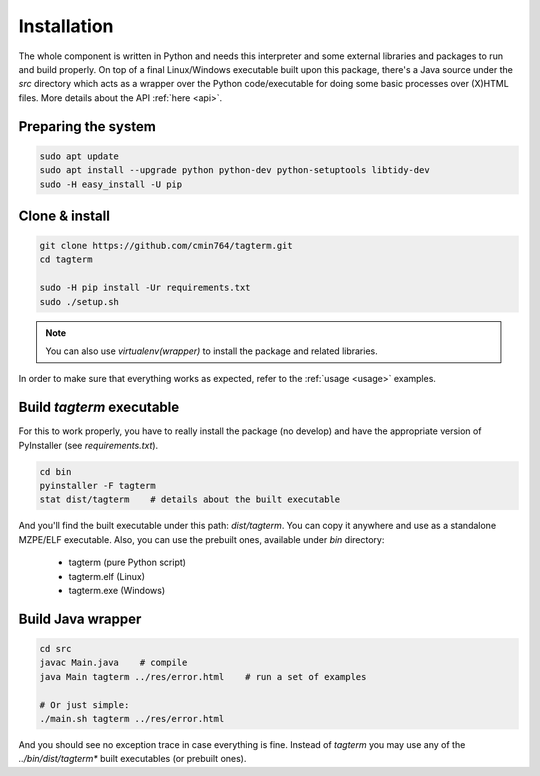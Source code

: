 .. _installation:

Installation
============

The whole component is written in Python and needs this interpreter and some
external libraries and packages to run and build properly. On top of a final
Linux/Windows executable built upon this package, there's a Java source
under the `src` directory which acts as a wrapper over the Python
code/executable for doing some basic processes over (X)HTML files.
More details about the API :ref:`here <api>`.


Preparing the system
--------------------

.. code-block:: bash

    sudo apt update
    sudo apt install --upgrade python python-dev python-setuptools libtidy-dev
    sudo -H easy_install -U pip


Clone & install
---------------

.. code-block:: bash

    git clone https://github.com/cmin764/tagterm.git
    cd tagterm

    sudo -H pip install -Ur requirements.txt
    sudo ./setup.sh

.. note::
    You can also use *virtualenv(wrapper)* to install the package and
    related libraries.

In order to make sure that everything works as expected, refer to the
:ref:`usage <usage>` examples.


.. _build:

Build *tagterm* executable
--------------------------

For this to work properly, you have to really install the package (no develop)
and have the appropriate version of PyInstaller (see *requirements.txt*).

.. code-block:: bash

    cd bin
    pyinstaller -F tagterm
    stat dist/tagterm    # details about the built executable

And you'll find the built executable under this path: *dist/tagterm*.
You can copy it anywhere and use as a standalone MZPE/ELF executable.
Also, you can use the prebuilt ones, available under *bin* directory:

    * tagterm (pure Python script)
    * tagterm.elf (Linux)
    * tagterm.exe (Windows)


Build Java wrapper
------------------

.. code-block:: bash

    cd src
    javac Main.java    # compile
    java Main tagterm ../res/error.html    # run a set of examples

    # Or just simple:
    ./main.sh tagterm ../res/error.html

And you should see no exception trace in case everything is fine.
Instead of `tagterm` you may use any of the `../bin/dist/tagterm*` built
executables (or prebuilt ones).
